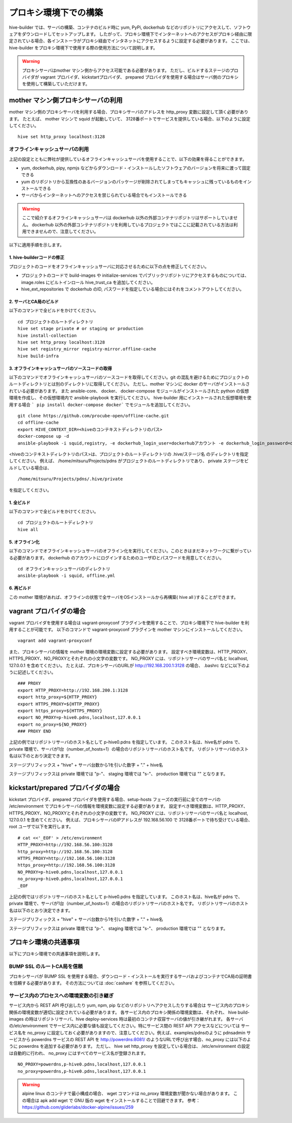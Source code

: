 =========================
プロキシ環境下での構築
=========================
hive-builder では、サーバの構築、コンテナのビルド時に yum, PyPi, dockerhub などのリポジトリにアクセスして、ソフトウェアをダウンロードしてセットアップします。
したがって、プロキシ環境下でインターネットへのアクセスがプロキシ経由に限定されている場合、各インストーラがプロキシ経由でインタネットにアクセスするように設定する必要があります。
ここでは、 hive-builder をプロキシ環境下で使用する際の使用方法について説明します。

.. warning::

  プロキシサーバはmother マシン側からアクセス可能である必要があります。
  ただし、ビルドするステージのプロバイダが vagrant プロバイダ、kickstartプロバイダ、 prepared プロバイダを使用する場合はサーバ側のプロキシを使用して構築していただけます。

mother マシン側プロキシサーバの利用
========================================

mother マシン側のプロキシサーバを利用する場合、プロキシサーバのアドレスを http_proxy 変数に設定して頂く必要があります。
たとえば、 mother マシンで squid が起動していて、 3128番ポートでサービスを提供している場合、以下のように設定してください。

::


    hive set http_proxy localhost:3128

オフラインキャッシュサーバの利用
--------------------------------

上記の設定とともに弊社が提供しているオフラインキャッシュサーバを使用することで、以下の効果を得ることができます。

- yum, dockerhub, pipy, npmjs などからダウンロード・インストールしたソフトウェアのバージョンを将来に渡って固定できる
- yum のリポジトリから互換性のあるバージョンのパッケージが削除されてしまってもキャッシュに残っているものをインストールできる
- サーバからインターネットへのアクセスを禁じられている場合でもインストールできる

.. warning::
    ここで紹介するオフラインキャッシュサーバは dockerhub 以外の外部コンテナリポジトリはサポートしていません。
    dockerhub 以外の外部コンテナリポジトリを利用しているプロジェクトではここに記載されている方法は利用できませんので、注意してください。

以下に適用手順を示します。

1. hive-builderコードの修正
^^^^^^^^^^^^^^^^^^^^^^^^^^^^^^^^
プロジェクトのコードをオフラインキャッシュサーバに対応させるために以下の点を修正してください。

- プロジェクトのコードで build-images や  initialize-services でパブリックリポジトリにアクセスするものについては、image.roles にビルトインロール hive_trust_ca を追加してください。
- hive_ext_repositories で  dockerhub のID, パスワードを指定している場合にはそれをコメントアウトしてください。

2. サーバとCA局のビルド
^^^^^^^^^^^^^^^^^^^^^^^^^^^^^^^^

以下のコマンドで全ビルドをかけてください。

::

    cd プロジェクトのルートディレクトリ
    hive set stage private # or staging or production
    hive install-collection
    hive set http_proxy localhost:3128
    hive set registry_mirror registry-mirror.offline-cache
    hive build-infra

3. オフラインキャッシュサーバのソースコードの取得
^^^^^^^^^^^^^^^^^^^^^^^^^^^^^^^^^^^^^^^^^^^^^^^^^^^^

以下のコマンドでオフラインキャッシュサーバのソースコードを取得してください。git の混乱を避けるためにプロジェクトのルートディレクトリとは別のディレクトリに取得してください。
ただし、mother マシンに docker のサーバがインストールされている必要があります。
また ansible-core、 docker、 docker-compose モジュールがインストールされた  python の仮想環境を作成し、その仮想環境内で ansible-playbook を実行してください。
hive-builder 用にインストールされた仮想環境を使用する場合 ``` pip install docker-compose docker``` でモジュールを追加してください。

::


    git clone https://github.com/procube-open/offline-cache.git
    cd offline-cache
    export HIVE_CONTEXT_DIR=<hiveのコンテキストディレクトリのパス>
    docker-compose up -d
    ansible-playbook -i squid,registry, -e dockerhub_login_user=dockerhubアカウント -e dockerhub_login_password=dockerhubパスワード setup.yml 

<hiveのコンテキストディレクトリのパス>は、プロジェクトのルートディレクトリの .hive/ステージ名 のディレクトリを指定してください。
例えば、 /home/mitsuru/Projects/pdns がプロジェクトのルートディレクトリであり、 private ステージをビルドしている場合は、

::

    /home/mitsuru/Projects/pdns/.hive/private

を指定してください。

1. 全ビルド
^^^^^^^^^^^^^^^^^^^^^^^^^^^^^^^^

以下のコマンドで全ビルドをかけてください。

::

    cd プロジェクトのルートディレクトリ
    hive all

5. オフライン化
^^^^^^^^^^^^^^^^^^^^^^^^^^^^^^^^

以下のコマンドでオフラインキャッシュサーバのオフライン化を実行してください。このときはまだネットワークに繋がっている必要があります。
dockerhub のアカウントにログインするためのユーザIDとパスワードを用意してください。

::

    cd オフラインキャッシュサーバのディレクトリ
    ansible-playbook -i squid, offline.yml 


6. 再ビルド
^^^^^^^^^^^^^^^^^^^^^^^^^^^^^^^^

この mother 環境があれば、オフラインの状態で全サーバをOSインストールから再構築( hive all )することができます。


vagrant プロバイダの場合
=========================

vagrant プロバイダを使用する場合は vagrant-proxyconf プラグインを使用することで、プロキシ環境下で hive-builder を利用することが可能です。
以下のコマンドで vagrant-proxyconf プラグインを mother マシンにインストールしてください。

::


    vagrant add vagrant-proxyconf

また、プロキシサーバの情報を mother 環境の環境変数に設定する必要があります。
設定すべき環境変数は、HTTP_PROXY、HTTPS_PROXY、NO_PROXYとそれぞれの小文字の変数です。
NO_PROXY には、リポジトリサーバのサーバ名と localhost, 127.0.0.1 を含めてください。
たとえば、プロキシサーバのURLが http://192.168.200.1:3128 の場合、 .bashrc などに以下のように記述してください。

::


    ### PROXY
    export HTTP_PROXY=http://192.168.200.1:3128
    export http_proxy=${HTTP_PROXY}
    export HTTPS_PROXY=${HTTP_PROXY}
    export https_proxy=${HTTPS_PROXY}
    export NO_PROXY=p-hive0.pdns,localhost,127.0.0.1
    export no_proxy=${NO_PROXY}
    ### PROXY END

上記の例ではリポジトリサーバのホスト名として p-hive0.pdns を指定しています。
このホスト名は、hive名が pdns で、private 環境で、サーバが1台（number_of_hosts=1）の場合のリポジトリサーバのホスト名です。
リポジトリサーバのホスト名は以下のとおり決定できます。

ステージプリフィックス + "hive" + サーバ台数から1を引いた数字 + "." + hive名

ステージプリフィックスは private 環境では "p-"、 staging 環境では "s-"、 production 環境では "" となります。

kickstart/prepared プロバイダの場合
========================================

kickstart プロバイダ、prepared プロバイダを使用する場合、setup-hosts フェーズの実行前に全てのサーバの /etc/environment でプロキシサーバの情報を環境変数に設定する必要があります。
設定すべき環境変数は、HTTP_PROXY、HTTPS_PROXY、NO_PROXYとそれぞれの小文字の変数です。
NO_PROXY には、リポジトリサーバのサーバ名と localhost, 127.0.0.1 を含めてください。
例えば、プロキシサーバのIPアドレスが 192.168.56.100 で 3128番ポートで待ち受けている場合、root ユーザで以下を実行します。

::


    # cat <<'_EOF' > /etc/environment
    HTTP_PROXY=http://192.168.56.100:3128
    http_proxy=http://192.168.56.100:3128
    HTTPS_PROXY=http://192.168.56.100:3128
    https_proxy=http://192.168.56.100:3128
    NO_PROXY=p-hive0.pdns,localhost,127.0.0.1
    no_proxy=p-hive0.pdns,localhost,127.0.0.1
    _EOF

上記の例ではリポジトリサーバのホスト名として p-hive0.pdns を指定しています。
このホスト名は、hive名が pdns で、private 環境で、サーバが1台（number_of_hosts=1）の場合のリポジトリサーバのホスト名です。
リポジトリサーバのホスト名は以下のとおり決定できます。

ステージプリフィックス + "hive" + サーバ台数から1を引いた数字 + "." + hive名

ステージプリフィックスは private 環境では "p-"、 staging 環境では "s-"、 production 環境では "" となります。

プロキシ環境の共通事項
==========================
以下にプロキシ環境での共通事項を説明します。

BUMP SSL のルートCA局を信頼
---------------------------------------
プロキシサーバが BUMP SSL を使用する場合、ダウンロード・インストールを実行するサーバおよびコンテナでCA局の証明書を信頼する必要があります。
その方法については  :doc:`cashare` を参照してください。

サービス内のプロセスへの環境変数の引き継ぎ
--------------------------------------------
サービス内から REST API 呼び出したり yum, npm, pip などのリポジトリへアクセスしたりする場合は
サービス内のプロキシ関係の環境変数が適切に設定されている必要があります。
各サービス内のプロキシ関係の環境変数は、それぞれ、 hive build-images の時はリポジトリサーバ、hive deploy-services 時は最初のコンテナ収容サーバの値が引き継がれます。
各サーバの/etc/environment でサービス内に必要な値も設定してください。特にサービス間の REST API アクセスなどについては
サービス名を no_proxy に設定しておく必要がありますので、注意してください。例えば、examples/pdnsのように pdnsadmin サービスから
powerdns サービスの REST API を http://powerdns:8081/ のようなURLで呼び出す場合、no_proxy には以下のように powerdns を追加する必要があります。
ただし、 hive set http_proxy を設定している場合は、 /etc/environment の設定は自動的に行われ、 no_proxy にはすべてのサービス名が登録されます。

::


    NO_PROXY=powerdns,p-hive0.pdns,localhost,127.0.0.1
    no_proxy=powerdns,p-hive0.pdns,localhost,127.0.0.1

.. warning::
    alpine linux のコンテナで最小構成の場合、 wget コマンドは no_proxy 環境変数が聞かない場合があります。
    この場合は apk add wget で GNU 版の wget をインストールすることで回避できます。
    参考： https://github.com/gliderlabs/docker-alpine/issues/259